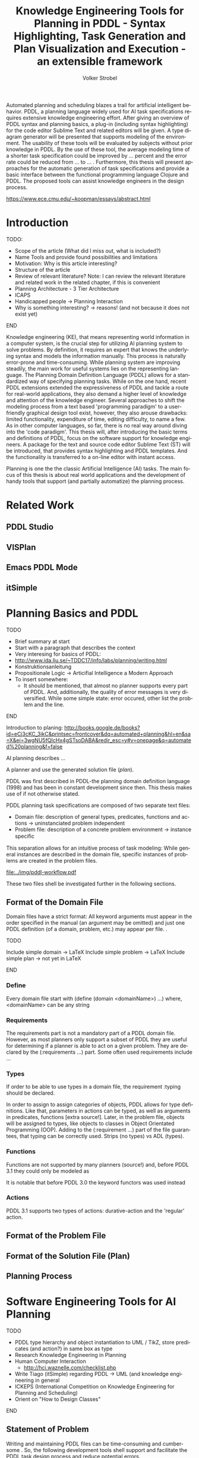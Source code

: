 #+BEGIN_ABSTRACT
Automated planning and scheduling blazes a trail for artificial
intelligent behavior. PDDL, a planning language widely used for AI
task specifications requires extensive knowledge engineering effort.
After giving an overview of PDDL syntax and planning basics, a plug-in
(including syntax highlighting) for the code editor Sublime Text and
related editors will be given. A type diagram generator will be
presented that supports modeling of the environment. The usability of
these tools will be evaluated by subjects without prior knowledge in
PDDL. By the use of these tool, the average modeling time of a shorter
task specification could be improved by ... percent and the error rate
could be reduced from ... to ... . Furthermore, this thesis will
present approaches for the automatic generation of task specifications
and provide a basic interface between the functional programming
language Clojure and PDDL. The proposed tools can assist knowledge
engineers in the design process.

https://www.ece.cmu.edu/~koopman/essays/abstract.html
#+END_ABSTRACT
* Introduction
*************** TODO:
- Scope of the article (What did I miss out, what is included?)
- Name Tools and provide found possibilities and limitations
- Motivation: Why is this article interesting?
- Structure of the article
- Review of relevant literature? Note: I can review the relevant
  literature and related work in the related chapter, if this is
  convenient
- Planning Architecture - 3 Tier Architecture
- ICAPS
- Handicapped people -> Planning Interaction
- Why is something interesting? -> reasons! (and not because it does
  not exist yet)
*************** END

Knowledge engineering (KE), that means representing world information
in a computer system, is the crucial step for utilizing AI planning
system to solve problems. By definition, it requires an expert that
knows the underlying syntax and models the information manually. This
process is naturally error-prone and time-consuming. While planning
system are improving steadily, the main work for useful systems lies
on the representing language. The Planning Domain Definition Language
(PDDL) \parencite{mcdermott1998pddl} allows for a standardized way of
specifying planning tasks. While on the one hand, recent PDDL extensions
\parencite{fox2003pddl2,kovacs2011bnf} extended the expressiveness of
PDDL and tackle a route for real-world applications, they also demand
a higher level of knowledge and attention of the knowledge engineer.
Several approaches to shift the modeling process from a text based
'programming paradigm' to a user-friendly graphical design tool exist,
however, they also arouse drawbacks: limited functionality,
expenditure of time, editing difficulty, to name a few. As in other
computer languages, so far, there is no real way around diving into
the 'code paradigm'. 
This thesis will, after introducing the basic terms and definitions of
PDDL, focus on the software support for knowledge engineers. A package
for the text and source code editor Sublime Text (ST) will be
introduced, that provides syntax highlighting and PDDL templates. And
the functionality is transferred to a on-line editor with instant access. 

Planning is one the the classic Artificial Intelligence (AI) tasks.
The main focus of this thesis is about real world applications and the
development of handy tools that support (and partially automatize) the
planning process. 

* Related Work
** PDDL Studio
** VISPlan

** Emacs PDDL Mode

** itSimple

* Planning Basics and PDDL 
*************** TODO
- Brief summary at start
- Start with a paragraph that describes the context
- Very interesing for basics of PDDL:
- http://www.ida.liu.se/~TDDC17/info/labs/planning/writing.html
- Konstruktionsanleitung
- Propositionale Logic -> Articifial Intelligence a Modern Approach
- To insert somewhere:
 - It should be mentioned, that almost no planner supports every part
   of PDDL. And, additionally, the quality of error messages is very
   diversified. While some simple state: error occured, other list the
   problem and the line.
*************** END


Introduction to planing:
http://books.google.de/books?id=eCj3cKC_3ikC&printsec=frontcover&dq=automated+planning&hl=en&sa=X&ei=3wgNU5fQIcHx4gSTsoDABA&redir_esc=y#v=onepage&q=automated%20planning&f=false

AI planning describes ...

A planner and use the generated solution file (/plan/).

PDDL was first described in PDDL-the planning domain definition
language (1998) and has been in constant development since then.
This thesis makes use of \textcite{pddl3.1} if not otherwise stated. 

PDDL planning task specifications are composed of two separate text files:

  - Domain file: description of general types, predicates, functions
    and actions -> uninstanciated problem independent
  - Problem file: description of a concrete problem environment -> instance speciﬁc

This separation allows for an intuitive process of task modeling:
While general instances are described in the domain file, specific
instances of problems are created in the problem files.

#+CAPTION: PDDL Planning workflow
#+NAME: fig:workflow
[[file:../img/pddl-workflow.pdf]]

These two files shell be investigated further in the following
sections.

** Format of the Domain File
Domain files have a strict format: All keyword arguments must appear
in the order specified in the manual (an argument may be omitted) and
just one PDDL definition (of a domain, problem, etc.) may appear per
file. \cite[6]{fox2003pddl2}.

*************** TODO
Include simple domain -> LaTeX
Include simple problem -> LaTeX
Include simple plan -> not yet in LaTeX
*************** END

*** Define
Every domain file start with (define (domain <domainName>) ...) where,
<domainName> can be any string

*** Requirements
The requirements part is not a mandatory part of a PDDL domain file.
However, as most planners only support a subset of PDDL they are
useful for determining if a planner is able to act on a given problem.
They are declared by the (:requirements ...) part. Some often used
requirements include ...

*** Types

If order to be able to use types in a domain file, the
requirement :typing should be declared.

In order to assign to assign categories of objects, PDDL allows for
type definitions. Like that, parameters in actions can be typed, as
well as arguments in predicates, functions [extra source!]. Later, in
the problem file, objects will be assigned to types, like objects to
classes in Object Orientated Programming (OOP). Adding to the
(:requirement ...) part of the file guarantees, that typing can be
correctly used. Strips (no types) vs ADL (types).



*** Functions
Functions are not supported by many planners (source!) and, before
PDDL 3.1 they could only be modeled as 

It is notable that before PDDL 3.0 the keyword functors was used instead

*** Actions
PDDL 3.1 supports two types of actions: durative-action and the
'regular' action.

** Format of the Problem File
** Format of the Solution File (Plan)
** Planning Process
   
* Software Engineering Tools for AI Planning
*************** TODO
- PDDL type hierarchy and object instantiation to UML / TikZ, store
  predicates (and action?) in same box as type 
- Research Knowledge Engineering in Planning
- Human Computer Interaction
  - http://hci.waznelle.com/checklist.php
- Write Tiago (itSimple) regarding PDDL -> UML (and knowledge
  engineering in general
- ICKEPS (International Competition on Knowledge Engineering for
  Planning and Scheduling)
- Orient on "How to Design Classes"
*************** END

** Statement of Problem
Writing and maintaining PDDL files can be time-consuming and
cumbersome \textcite{li2012translating}. So, the following development
tools shell support and facilitate the PDDL task design process and
reduce potential errors.

Below, methods are presented for

- Syntax Highlighting and Code Snippets :: Environment for Editing
     PDDL files
- Class Diagram Generator :: The automation of the PDDL task design process. File
  input and output and dynamic generation (design level)
- Human Planner Interaction :: An interactive PDDL environment: speech synthesis and
  recognition.
- Domain Generator :: Mathematical limitations (design level)

** Syntax Highlighting and Code Snippets
<<sec:syntax>>

# Problembewusstsein und Vorteile: Ignore larger parts of text etc.
# (see http://en.wikipedia.org/wiki/Syntax_highlighting) 

Writing extensive domain and problem files is a cumbersome task:
longer files can get quickly confusing. Therefore, it is convenient to
have a tool that supports editing these files. Syntax highlighting
describes the feature of text editors of displaying code in different
colors and fonts according to the category of terms (source: Wiki). A
syntax highlighting plug-in for the text and source code editors
\textcite{sublimetext2} and \textcite{sublimetext3} is proposed and
transferred to the on-line text editor Ace are used to implement this
feature, as ST Syntax Highlighting files can easily be converted to
Ace Files. 

For Mac user, TextMate (TM) is very similar to ST and the syntax
highlighting file can be used there, too. Besides, the general
principles (e.g. regular expressions) outlined here, apply to most of
other editors as well.  

*** Implementation
ST syntax definitions are written in property lists in the XML format. 

The syntax definition is implemented by the use of the ST plug-in \textcite{aaapackagedev}. So, the definitions can be
written in YAML in converted to Plist XML later on. AAAPackageDEV provides the
following features:

#+BEGIN_QUOTE
AAAPackageDev is a Sublime Text 2 and 3 plug-in
that helps to create and edit syntax definitions, snippets,
completions files, build systems and other Sublime Text extensions.
#+END_QUOTE

By means of Oniguruma regular expressions \parencite{kosako}, scopes are
defined, that determine the meaning of the PDDL code block. The scope naming
conventions mentioned in the \citetitle{textmate} are applied here. By the means
of the name, the colors are assigned. Different ST themes
display different colors (not all themes support all naming conventions).

The syntax highlighting is intended for PDDL 3.1, but is downward
compatible, as previous versions are subsets of later versions.
*************** TODO Are later versions really subsets?
Like that, the PDDL file is parsed 
*************** TODO Is it really parsed, or are just parts highlighted?
into different parts. 

*** Usage and Customization
By using ST as editor, language independent ST features are supported, like auto
completion, code folding and column selection, described in the
Sublime Text 2 Documentation.

To enable syntax highlighting and code snippets, the files of the
repository have to be placed in the ST packages folder. The first part
of the PDDL.YAML-tmlanguage describes the parts of the PDDL task that
should be highlighted. By removing (or commenting) include statements,
the syntax highlighter is adjustable the user's need.

#+BEGIN_EXAMPLE

#+END_EXAMPLE

By default, all scopes are included.

**** Related Work
***** PDDL Studio
PDDL Studio \parencite{plch2012inspect} is an Integrated Development Environment (IDE) for
creating PDDL tasks. 
***** PDDL Mode
Announced 2005 in a mailing list entry, PDDL mode supports PDDL 2.2. 

***** itSIMPLE

***** Pygments
***** ModPlan
- Very interesting: http://www.tzi.de/~edelkamp/modplan/
*** Evaluation
** Clojure Interface
As PDDL's syntax is inspired by LISP \parencite[64]{fox2003pddl2},
using a LISP dialect for the interface seems reasonable. This thesis
uses Clojure \parencite{hickey2008clojure}, a modern LISP
dialect that runs on the Java Virtual Machine.

In this section, a kitchen domain will be presented, whereby PDDL
structures are presented that will be also useful in other domains. I
will start with a rather simple domain, present possible limitations
and then extend the file by more sophisticated constructs.
*** Functions
As functions have a return value, the modeling possibilities
dramatically increase.
*** Numerical Expressiveness
One might assume that the distance could be modeled as follows:

#+BEGIN_EXAMPLE
  (durative action ...
  ...
    :duration (= ?duration (sqrt (coord-x )))
  ...
#+END_EXAMPLE

However, PDDL does only support basic arithmetic operations (+, -, /, *).

An Euclidean distance function that uses the square root would be
convenient for distance modeling and measurement. However, PDDL 3.1
supports only four arithmetic operators (+, -, /, *). These
operators can be used in preconditions, effects
(normal/continuous/conditional) and durations.
\textcite{parkinson2012increasing} describe a workaround for this
drawback. By declaring an action `calculate-sqrt', they bypass the
lack of this function and rather write their own action that makes use
of the Babylonian root method.

**** Alternative #1: Only sqrt exists
Assuming that a function sqrt would actually exist, the duration could be modeled as follows:

#+BEGIN_EXAMPLE PDDL
  :duration (= ?duration 
               (sqrt
                (+
                 (*
                  (- (pos-x (current-pos))
                     (pos-x ?goal))
                  (- (pos-x (current-pos))
                     (pos-x ?goal)))
                 (*
                  (- (pos-y (current-pos))
                     (pos-y ?goal))
                  (- (pos-y (current-pos))
                     (pos-y ?goal))))))
  
#+END_EXAMPLE

**** Alternative #2: sqrt and expt exist
Assuming that a function sqrt would actually exist, the duration could be modeled as follows:
#+BEGIN_EXAMPLE PDDL
  :duration (= ?duration 
               (sqrt
                (+
                 (expt
                  (- 
                   (pos-x (current-pos))
                   (pos-x ?goal)))
                 (expt
                  (- 
                   (pos-y (current-pos))
                   (pos-y ?goal))))))
#+END_EXAMPLE


**** Alternative #3: Calculate distance and hard code it, e.g. (distance table kitchen) = 5.9

-  Distance Matrix
- http://stackoverflow.com/questions/20654918/python-how-to-speed-up-calculation-of-distances-between-cities
- Scipy.spatial.distance (-> Clojure?)
- Mention that the Taxicab geometry allows different ways that have an equal length

Another alternative is to make use of an external helper and, instead
of calculating every entry of the distance matrix. the distance only
if needed, incorporate every possible combination of two locations.
This approach has certainly a major drawback: With an increasing
amount of locations, the number of combinations increases
exponentially. That means, if there are 100 locations, there will be
*************** TODO: Calculate possibilities
... . The native approach would be to iterate over the cities twice
and calculate only the half of the matrix (as it is symmetric, that
mean distance from A to B is the same as the distance from B to A).


**** Alternative #4: Use the Manhattan distance

Allowing the agent to move only vertically and horizontally would be
that one can use the so called Taxicab geometry (or Manhattan length)
as distance measurement.  In the Kitchen domain, this could be modeled
as follows:

#+BEGIN_EXAMPLE

% => Metric: reduce duration

% dKitchenware.pddl 
\begin{figure}[t]
\inputminted[mathescape, linenos, numbersep=5pt, frame=lines, framesep=2mm]
            {csharp}
            {Code/dKitchenware.pddl}
\caption{The basic kitchenware domain}
\end{figure}
\section

#+END_EXAMPLE

*************** TODO:
TODO Human Planner Interaction
*************** END

*** PDDL Parsing
** Type Diagram Generator
*************** TODO
                Add actions to the Type Diagram?
*************** END

Types play a major role in the PDDL design process: they are involved,
besides their definition, in the constants, predicates and actions
part. So, a fine grasp of their hierarchy, as well as their involved
predicates becomes handy and assists the KE in the planning process. 
* Analysis
** Participants
Ten non-paid students (six female) took part in the experiment. All
had knowledge about LISP syntax, but neither one had faced PDDL prior
to this study. 

** Material 
The usability of the Syntax Highlighter (see [[sec:syntax]]) and the Type
Diagram Generator (see [[Type%20Diagram%20Generator][Type Diagram Generator]]) were
tested.

** Design

The participants had to 


** Procedure

* Discussion and Outlook
* Bibliography
\printbibliography
* Appendix
\alpha
* Export Configuration                                     :ARCHIVE:noexport:
#+TITLE:  Knowledge Engineering Tools for Planning in PDDL - Syntax Highlighting, Task Generation and Plan Visualization and Execution - an extensible framework
#+AUTHOR: Volker Strobel
#+EMAIL: volker.strobel87@gmail.com
#+HTML: <div class="container">
#+LANGUAGE: en
#+OPTIONS: toc:t todo:nil
#+LATEX_CLASS: report
#+LaTeX_HEADER: \usepackage{minted}
#+LaTeX_HEADER: \usepackage[bibstyle=numeric,citestyle=authoryear,backend=biber]{biblatex}
#+LaTeX_HEADER: \addbibresource{bibliography.bib}
#+LaTeX_HEADER: \usepackage[]{hyperref}
#+LaTeX_HEADER: \hypersetup{hidelinks}
#+LaTeX_HEADER: \usepackage[]{nomencl}
#+PROPERTY: :mkdirp yes
#+OPTIONS org-export-publishing-directory "./exports"
#+HTML_HEAD_EXTRA: <link rel="stylesheet" type="text/css" href="../../css/bootstrap.css" />
** TODO: Glossary?
   
